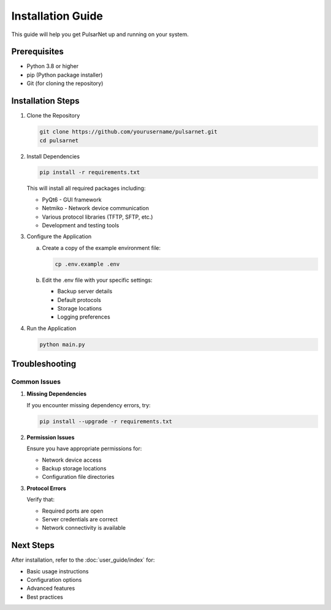 Installation Guide
=================

This guide will help you get PulsarNet up and running on your system.

Prerequisites
------------

* Python 3.8 or higher
* pip (Python package installer)
* Git (for cloning the repository)

Installation Steps
----------------

1. Clone the Repository
   
   .. code-block:: bash

      git clone https://github.com/yourusername/pulsarnet.git
      cd pulsarnet

2. Install Dependencies
   
   .. code-block:: bash

      pip install -r requirements.txt

   This will install all required packages including:

   * PyQt6 - GUI framework
   * Netmiko - Network device communication
   * Various protocol libraries (TFTP, SFTP, etc.)
   * Development and testing tools

3. Configure the Application

   a. Create a copy of the example environment file:

      .. code-block:: bash

         cp .env.example .env

   b. Edit the .env file with your specific settings:
      
      * Backup server details
      * Default protocols
      * Storage locations
      * Logging preferences

4. Run the Application

   .. code-block:: bash

      python main.py

Troubleshooting
--------------

Common Issues
~~~~~~~~~~~~

1. **Missing Dependencies**
   
   If you encounter missing dependency errors, try:

   .. code-block:: bash

      pip install --upgrade -r requirements.txt

2. **Permission Issues**
   
   Ensure you have appropriate permissions for:
   
   * Network device access
   * Backup storage locations
   * Configuration file directories

3. **Protocol Errors**
   
   Verify that:
   
   * Required ports are open
   * Server credentials are correct
   * Network connectivity is available

Next Steps
----------

After installation, refer to the :doc:`user_guide/index` for:

* Basic usage instructions
* Configuration options
* Advanced features
* Best practices